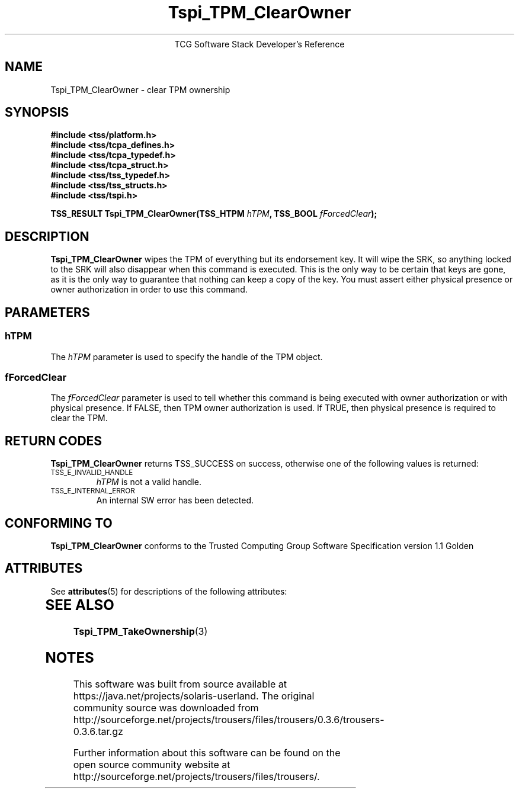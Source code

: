 '\" te
.\" Copyright (C) 2004 International Business Machines Corporation
.\" Written by Megan Schneider based on the Trusted Computing Group Software Stack Specification Version 1.1 Golden
.\"
.de Sh \" Subsection
.br
.if t .Sp
.ne 5
.PP
\fB\\$1\fR
.PP
..
.de Sp \" Vertical space (when we can't use .PP)
.if t .sp .5v
.if n .sp
..
.de Ip \" List item
.br
.ie \\n(.$>=3 .ne \\$3
.el .ne 3
.IP "\\$1" \\$2
..
.TH "Tspi_TPM_ClearOwner" 3 "2004-05-25" "TSS 1.1"
.ce 1
TCG Software Stack Developer's Reference
.SH NAME
Tspi_TPM_ClearOwner \- clear TPM ownership
.SH "SYNOPSIS"
.ad l
.hy 0
.nf
.B #include <tss/platform.h>
.B #include <tss/tcpa_defines.h>
.B #include <tss/tcpa_typedef.h>
.B #include <tss/tcpa_struct.h>
.B #include <tss/tss_typedef.h>
.B #include <tss/tss_structs.h>
.B #include <tss/tspi.h>
.sp
.BI "TSS_RESULT Tspi_TPM_ClearOwner(TSS_HTPM " hTPM ", TSS_BOOL " fForcedClear ");"
.fi
.sp
.ad
.hy

.SH "DESCRIPTION"
.PP
\fBTspi_TPM_ClearOwner\fR
wipes the TPM of everything but its endorsement key. It will wipe the SRK, so
anything locked to the SRK will also disappear when this command is executed.
This is the only way to be certain that keys are gone, as it is the only way
to guarantee that nothing can keep a copy of the key. You must assert either
physical presence or owner authorization in order to use this command.

.SH "PARAMETERS"
.PP
.SS hTPM
The \fIhTPM\fR parameter is used to specify the handle of the TPM object.
.SS fForcedClear
The \fIfForcedClear\fR parameter is used to tell whether this command is being
executed with owner authorization or with physical presence. If FALSE, then
TPM owner authorization is used. If TRUE, then physical presence is required
to clear the TPM.

.SH "RETURN CODES"
.PP
\fBTspi_TPM_ClearOwner\fR returns TSS_SUCCESS on success, otherwise one of the
following values is returned:
.TP
.SM TSS_E_INVALID_HANDLE
\fIhTPM\fR is not a valid handle.

.TP
.SM TSS_E_INTERNAL_ERROR
An internal SW error has been detected.

.SH "CONFORMING TO"

.PP
\fBTspi_TPM_ClearOwner\fR conforms to the Trusted Computing Group
Software Specification version 1.1 Golden


.\" Oracle has added the ARC stability level to this manual page
.SH ATTRIBUTES
See
.BR attributes (5)
for descriptions of the following attributes:
.sp
.TS
box;
cbp-1 | cbp-1
l | l .
ATTRIBUTE TYPE	ATTRIBUTE VALUE 
=
Availability	library/security/trousers
=
Stability	Uncommitted
.TE 
.PP
.SH "SEE ALSO"

.PP
\fBTspi_TPM_TakeOwnership\fR(3)


.SH NOTES

.\" Oracle has added source availability information to this manual page
This software was built from source available at https://java.net/projects/solaris-userland.  The original community source was downloaded from  http://sourceforge.net/projects/trousers/files/trousers/0.3.6/trousers-0.3.6.tar.gz

Further information about this software can be found on the open source community website at http://sourceforge.net/projects/trousers/files/trousers/.

